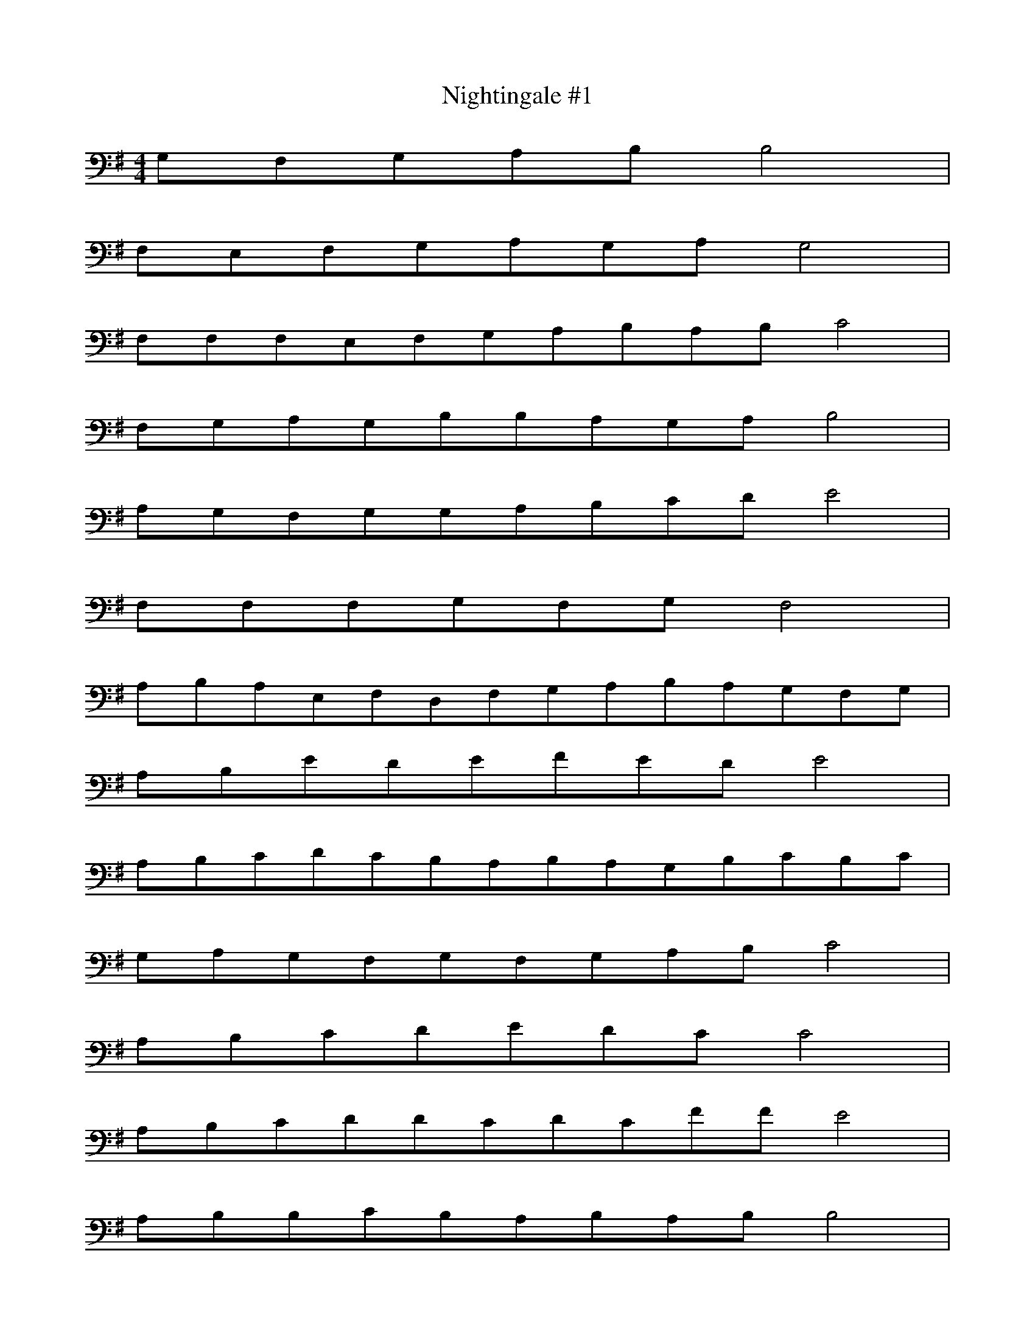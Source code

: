 X: 1
T: Nightingale #1
M: 4/4
L: 1/8
K: G
G,F,G,A,B,B,4|
F,E,F,G,A,G,A,G,4|
F,F,F,E,F,G,A,B,A,B,C4|
F,G,A,G,B,B,A,G,A,B,4|
A,G,F,G,G,A,B,CDE4|
F,F,F,G,F,G,F,4|
A,B,A,E,F,D,F,G,A,B,A,G,F,G,|
A,B,EDEFEDE4|
A,B,CDCB,A,B,A,G,B,CB,C|
G,A,G,F,G,F,G,A,B,C4|
A,B,CDEDCC4|
A,B,CDDCDCFFE4|
A,B,B,CB,A,B,A,B,B,4|
A,G,F,E,E,F,E,F,G,A,4|
F,G,A,B,B,A,B,CD4|
A,B,CDEFGF4|
A,G,A,G,A,A,B,CB,CB,CDE|
A,B,A,G,E,E,F,G,A,4|
A,G,A,B,A,B,CB,CDEDEF|
A,B,A,G,F,E,D,D,F,E,4|
E,E,F,G,F,F,E,D,E,F,A,B,A,B,|
F,G,A,B,CDEED4|
A,G,F,G,F,G,A,B,CDEDCB,|
A,B,CB,CDEFED4|
F,G,A,B,CB,A,B,4|
A,G,A,G,A,B,A,B,CDC4|
A,B,A,A,A,G,A,B,B,C4|
A,B,A,G,F,G,A,B,CD4|
A,B,B,CB,A,G,F,E,F,4|
A,B,CDEFE4|
F,G,A,B,A,G,A,G,A,B,CDCB,|
A,B,CB,A,B,CB,C4|
E,F,G,A,B,B,F,G,F,G,A,A,F,E,|
F,G,A,G,B,DB,B,CD4|
